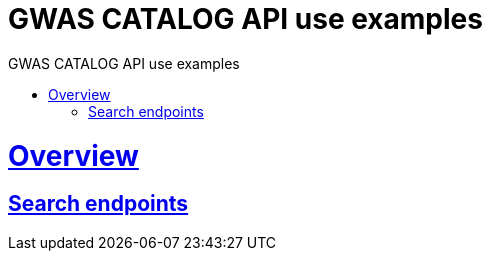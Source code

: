 = GWAS CATALOG API use examples
:doctype: book
:toc: left
:toc-title: GWAS CATALOG API use examples
:sectanchors:
:sectlinks:
:toclevels: 4
:source-highlighter: highlightjs

[[overview]]
= Overview

[[overview-search-endpoints]]
== Search endpoints


